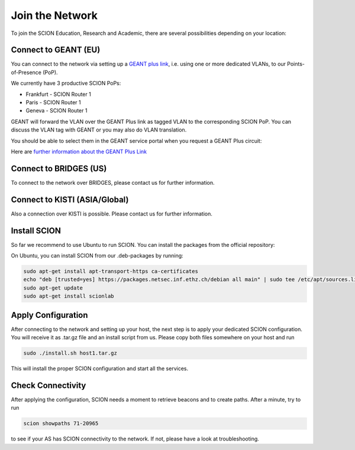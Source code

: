Join the Network
=====

To join the SCION Education, Research and Academic, there are several possibilities depending on your location:

Connect to GEANT (EU)
----------------
You can connect to the network via setting up a `GEANT plus link <https://www.geant3.archive.geant.org/pages/Services/GEANTPlus.html/>`_, i.e. using one or more dedicated VLANs, to our Points-of-Presence (PoP). 

We currently have 3 productive SCION PoPs:

- Frankfurt - SCION Router 1
- Paris - SCION Router 1
- Geneva - SCION Router 1

GEANT will forward the VLAN over the GEANT Plus link as tagged VLAN to the corresponding SCION PoP. You can discuss the VLAN tag with GEANT or you may also do VLAN translation.

You should be able to select them in the GEANT service portal when you request a GEANT Plus circuit:

.. image:: images/GEANT_SCION_PoP.png
  :width: 1920
  :alt: Connect to GEANT

Here are `further information about the GEANT Plus Link <https://network.geant.org/wp-content/uploads/2021/11/GEANT-Plus-Service-Description-October-2021.pdf/>`_

Connect to BRIDGES (US)
----------------

To connect to the network over BRIDGES, please contact us for further information.

Connect to KISTI (ASIA/Global)
----------------
Also a connection over KISTI is possible. Please contact us for further information.


Install SCION
----------------
So far we recommend to use Ubuntu to run SCION. You can install the packages from the official repository:

On Ubuntu, you can install SCION from our .deb-packages by running:

.. code-block:: console

  sudo apt-get install apt-transport-https ca-certificates
  echo "deb [trusted=yes] https://packages.netsec.inf.ethz.ch/debian all main" | sudo tee /etc/apt/sources.list.d/scionlab.list
  sudo apt-get update
  sudo apt-get install scionlab

Apply Configuration
----------------

After connecting to the network and setting up your host, the next step is to apply your dedicated SCION configuration. You will receive it as .tar.gz file and an install script from us. Please copy both files somewhere on your host and run 

.. code-block:: console

  sudo ./install.sh host1.tar.gz

This will install the proper SCION configuration and start all the services.

Check Connectivity
----------------

After applying the configuration, SCION needs a moment to retrieve beacons and to create paths. After a minute, try to run 

.. code-block:: console

  scion showpaths 71-20965 

to see if your AS has SCION connectivity to the network. If not, please have a look at troubleshooting.
